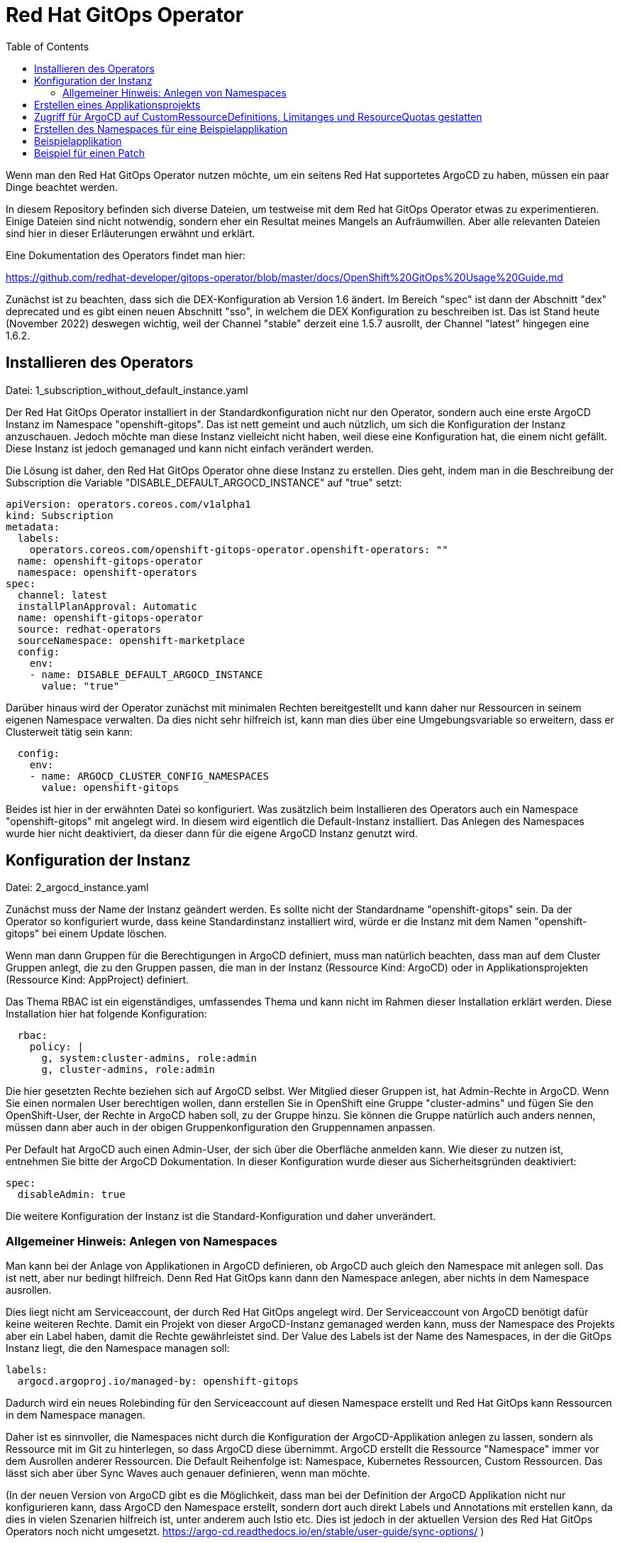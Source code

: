 = Red Hat GitOps Operator
:toc:

Wenn man den Red Hat GitOps Operator nutzen möchte, um ein seitens Red Hat supportetes ArgoCD zu haben, müssen ein paar Dinge beachtet werden.

In diesem Repository befinden sich diverse Dateien, um testweise mit dem Red hat GitOps Operator etwas zu experimentieren. Einige Dateien sind nicht notwendig, sondern eher ein Resultat meines Mangels an Aufräumwillen. Aber alle relevanten Dateien sind hier in dieser Erläuterungen erwähnt und erklärt.

Eine Dokumentation des Operators findet man hier:

https://github.com/redhat-developer/gitops-operator/blob/master/docs/OpenShift%20GitOps%20Usage%20Guide.md

Zunächst ist zu beachten, dass sich die DEX-Konfiguration ab Version 1.6 ändert. Im Bereich "spec" ist dann der Abschnitt "dex" deprecated und es gibt einen neuen Abschnitt "sso", in welchem die DEX Konfiguration zu beschreiben ist. Das ist Stand heute (November 2022) deswegen wichtig, weil der Channel "stable" derzeit eine 1.5.7 ausrollt, der Channel "latest" hingegen eine 1.6.2.

== Installieren des Operators

Datei: 1_subscription_without_default_instance.yaml

Der Red Hat GitOps Operator installiert in der Standardkonfiguration nicht nur den Operator, sondern auch eine erste ArgoCD Instanz im Namespace "openshift-gitops". Das ist nett gemeint und auch nützlich, um sich die Konfiguration der Instanz anzuschauen. Jedoch möchte man diese Instanz vielleicht nicht haben, weil diese eine Konfiguration hat, die einem nicht gefällt. Diese Instanz ist jedoch gemanaged und kann nicht einfach verändert werden.

Die Lösung ist daher, den Red Hat GitOps Operator ohne diese Instanz zu erstellen. Dies geht, indem man in die Beschreibung der Subscription die Variable "DISABLE_DEFAULT_ARGOCD_INSTANCE" auf "true" setzt:

[source,yaml]
----
apiVersion: operators.coreos.com/v1alpha1
kind: Subscription
metadata:
  labels:
    operators.coreos.com/openshift-gitops-operator.openshift-operators: ""
  name: openshift-gitops-operator
  namespace: openshift-operators
spec:
  channel: latest
  installPlanApproval: Automatic
  name: openshift-gitops-operator
  source: redhat-operators
  sourceNamespace: openshift-marketplace
  config:
    env:
    - name: DISABLE_DEFAULT_ARGOCD_INSTANCE
      value: "true"
----

Darüber hinaus wird der Operator zunächst mit minimalen Rechten bereitgestellt und kann daher nur Ressourcen in seinem eigenen Namespace verwalten. Da dies nicht sehr hilfreich ist, kann man dies über eine Umgebungsvariable so erweitern, dass er Clusterweit tätig sein kann:

[source,yaml]
----
  config:
    env:
    - name: ARGOCD_CLUSTER_CONFIG_NAMESPACES
      value: openshift-gitops
----

Beides ist hier in der erwähnten Datei so konfiguriert. Was zusätzlich beim Installieren des Operators auch ein Namespace "openshift-gitops" mit angelegt wird. In diesem wird eigentlich die Default-Instanz installiert. Das Anlegen des Namespaces wurde hier nicht deaktiviert, da dieser dann für die eigene ArgoCD Instanz genutzt wird.

== Konfiguration der Instanz

Datei: 2_argocd_instance.yaml

Zunächst muss der Name der Instanz geändert werden. Es sollte nicht der Standardname "openshift-gitops" sein. Da der Operator so konfiguriert wurde, dass keine Standardinstanz installiert wird, würde er die Instanz mit dem Namen "openshift-gitops" bei einem Update löschen.

Wenn man dann Gruppen für die Berechtigungen in ArgoCD definiert, muss man natürlich beachten, dass man auf dem Cluster Gruppen anlegt, die zu den Gruppen passen, die man in der Instanz (Ressource Kind: ArgoCD) oder in Applikationsprojekten (Ressource Kind: AppProject) definiert.

Das Thema RBAC ist ein eigenständiges, umfassendes Thema und kann nicht im Rahmen dieser Installation erklärt werden. Diese Installation hier hat folgende Konfiguration:

[source,yaml]
----
  rbac:
    policy: |
      g, system:cluster-admins, role:admin
      g, cluster-admins, role:admin
----

Die hier gesetzten Rechte beziehen sich auf ArgoCD selbst. Wer Mitglied dieser Gruppen ist, hat Admin-Rechte in ArgoCD. Wenn Sie einen normalen User berechtigen wollen, dann erstellen Sie in OpenShift eine Gruppe "cluster-admins" und fügen Sie den OpenShift-User, der Rechte in ArgoCD haben soll, zu der Gruppe hinzu. Sie können die Gruppe natürlich auch anders nennen, müssen dann aber auch in der obigen Gruppenkonfiguration den Gruppennamen anpassen.

Per Default hat ArgoCD auch einen Admin-User, der sich über die Oberfläche anmelden kann. Wie dieser zu nutzen ist, entnehmen Sie bitte der ArgoCD Dokumentation. In dieser Konfiguration wurde dieser aus Sicherheitsgründen deaktiviert:

[source,yaml]
----
spec:
  disableAdmin: true
----

Die weitere Konfiguration der Instanz ist die Standard-Konfiguration und daher unverändert.

=== Allgemeiner Hinweis: Anlegen von Namespaces

Man kann bei der Anlage von Applikationen in ArgoCD definieren, ob ArgoCD auch gleich den Namespace mit anlegen soll. Das ist nett, aber nur bedingt hilfreich. Denn Red Hat GitOps kann dann den Namespace anlegen, aber nichts in dem Namespace ausrollen.

Dies liegt nicht am Serviceaccount, der durch Red Hat GitOps angelegt wird. Der Serviceaccount von ArgoCD benötigt dafür keine weiteren Rechte. Damit ein Projekt von dieser ArgoCD-Instanz gemanaged werden kann, muss der Namespace des Projekts aber ein Label haben, damit die Rechte gewährleistet sind. Der Value des Labels ist der Name des Namespaces, in der die GitOps Instanz liegt, die den Namespace managen soll:

[source,yaml]
----
labels:
  argocd.argoproj.io/managed-by: openshift-gitops
----

Dadurch wird ein neues Rolebinding für den Serviceaccount auf diesen Namespace erstellt und Red Hat GitOps kann Ressourcen in dem Namespace managen.

Daher ist es sinnvoller, die Namespaces nicht durch die Konfiguration der ArgoCD-Applikation anlegen zu lassen, sondern als Ressource mit im Git zu hinterlegen, so dass ArgoCD diese übernimmt. ArgoCD erstellt die Ressource "Namespace" immer vor dem Ausrollen anderer Ressourcen. Die Default Reihenfolge ist: Namespace, Kubernetes Ressourcen, Custom Ressourcen. Das lässt sich aber über Sync Waves auch genauer definieren, wenn man möchte.

(In der neuen Version von ArgoCD gibt es die Möglichkeit, dass man bei der Definition der ArgoCD Applikation nicht nur konfigurieren kann, dass ArgoCD den Namespace erstellt, sondern dort auch direkt Labels und Annotations mit erstellen kann, da dies in vielen Szenarien hilfreich ist, unter anderem auch Istio etc. Dies ist jedoch in der aktuellen Version des Red Hat GitOps Operators noch nicht umgesetzt. https://argo-cd.readthedocs.io/en/stable/user-guide/sync-options/ )

== Erstellen eines Applikationsprojekts

Datei: 3_appproject.yaml

Zunächst gibt es in ArgoCD immer das Applikationsprojekt "Default". Alle Applikationen, die nicht einem Applikationsprojekt zugewiesen werden, kommen automatisch in das Applikationsprojekt "Default".

In einem Applikationsprojekt können Berechtigungen und weitere Konfigurationen für die zugehörigen Applikationen konfiguriert werden. Wer darf was in ArgoCD bei den zugewiesenen Applikationen? Welche Repositories können verwendet werden? Usw.

In diesem Beispiel werden nur die Berechtigungen für die User gesetzt. Wer Mitglied der Gruppe "cluster-admins" ist, hat alle Rechte in ArgoCD bei den zu diesem Applikationsprojekt gehörenden Applikationen.

[source,yaml]
----
  roles:
    - description: Alle Rechte
      groups:
        - cluster-admins
      name: admin
      policies:
        - 'p, proj:applications:admin, applications, *, applications/*, allow'
----

== Zugriff für ArgoCD auf CustomRessourceDefinitions, Limitanges und ResourceQuotas gestatten

Datei: 4_additional_role.yaml +
Datei: 5_additional_clusterrolebinding.yaml

Der ArgoCD Instanz fehlen nun noch Berechtigungen, um mit Custom Ressource Definitions, LimitRanges und ResourceQuotas umzugehen. Diese Berechtigung wird über die obigen Dateien hinzugefügt.

[source,yaml]
----
kind: ClusterRole
apiVersion: rbac.authorization.k8s.io/v1
metadata:
  name: crd-admin
rules:
- apiGroups: ["apiextensions.k8s.io"]
  resources: ["customresourcedefinitions"]
  verbs: ["*"]
- apiGroups: [""]
  resources: ["limitranges","resourcequotas"]
  verbs: ["*"] 
----

== Erstellen des Namespaces für eine Beispielapplikation

Datei: 6_namespace_bookinfo.yaml

Hiiermit wird der Namespace erstellt und das Label gesetzt, womit ArgoCD zugreifen kann:

[source,yaml]
----
kind: Project
apiVersion: project.openshift.io/v1
metadata:
  name: bookinfo
  labels:
    argocd.argoproj.io/managed-by: openshift-gitops
----

Red Hat GitOps kann die Applikation in einem OpenShift Projekt nur verwalten, wenn das obige Label gesetzt wurde. Dadurch wird automatisch ein entsprechendes Rolebinding erzeugt.

== Beispielapplikation

Um nun eine Beispielapplikation zu erstellen, legt man eine ArgoCD-Applikation an. Diese hat im Wesentlichen drei relevante Informationen:

Destination: Der Name des OpenShift-Projekts, wo die Applikation installiert werden soll. Dazu die Angabe des Servers, damit ArgoCD zugreifen kann. Wenn ArgoCD im gleichen OpenShift-Cluster liegt, reicht für den Server die Angabe: 'https://kubernetes.default.svc'

Source: Angabe des Repositories, wo die Manifeste der Applikationen liegen.

SyncPolicy: Die Konfiguration, wie ArgoCD syncen soll.

Wenn diese Datei ausgerollt wird, entsteht noch keine Applikation in OpenShift, da ArgoCD hier nicht automatisch synchronisiert (man könnte das automatisieren, indem man diei entsprechende Option unter SyncPolicy setzt). Aber in ArgoCD sieht man nun diese Applikation. In ArgoCD kann man nun bei der Applikation auf "Sync" klicken und die Applikation nach OpenShift ausrollen.

Und damit haben wir nun eine über ArgoCD ausgerollte Applikation.

== Beispiel für einen Patch

Datei: 7a_application_bookinfo_ssa.yaml +
Datei: 7b_application_group_ssa.yaml

Ab hier ist alles nicht mehr notwendig. Ich habe aber noch zwei Dateien hinzugefügt, um etwas zu demonstrieren.

Der Red Hat Gitops Operator kann ab der Version 1.7 nicht nur Applikationen ausrollen, sondern endlich auch bestehende Ressourcen patchen. Dies geht über Server-Side-Apply.

Wichtig ist hier, dass diese beiden Angaben in der SyncPolicy stehen:

[source,yaml]
----
  syncPolicy:
    syncOptions:
      - ServerSideApply=true
      - Validate=false
----

Die erste konfiguriert, dass hier ein Server-Side-Apply gemacht wird.
Die zweite ist wichtig, da bei einem Patch nur ein Teil der YAML angegeben wird, eine "Partial YAML". Dies würde sonst in einem Validierungsfehler enden.

Das erste Beispiel erstellt eine Applikation, welches folgende Datei auf den Cluster synchronisiert und damit die Replicas der Produktpage erhöht:

[source,yaml]
----
kind: Deployment
apiVersion: apps/v1
metadata:
  name: productpage-v1
  labels:
    info: ssa-test
spec:
  replicas: 3
----

Wie man sieht, wird nur der Teil ded Deployments beschrieben, welches die Anzahl der Replicas enthält.

Das zweite Beispiel kümmert sich um eine Ressource, die nicht in einem Namespace liegt, eine Gruppe. Es wird ein Label hinzugefügt.

[source,yaml]
----
kind: Group
apiVersion: user.openshift.io/v1
metadata:
  name: cluster-admins
  labels:
    info: ssa-test
----

Nun wird in einer ArgoCD-Applikation immer ein Namespace als "Destination" angegeben, jedoch haben wir hier eine Ressource, die nicht zu einem Namespace gehört. In diesem Fall muss ein Namespace angegeben werden, der auf dem Cluster existiert, weswegen sich natürlich "Default" anbietet. Die Ressource wird dann natürlich korrekt ohne Zugehörigkeit zu einem Namespace angelegt:

[source,yaml]
----
apiVersion: argoproj.io/v1alpha1
kind: Application
metadata:
  name: group-ssa
  namespace: openshift-gitops
spec:
  destination:
    namespace: default
----

